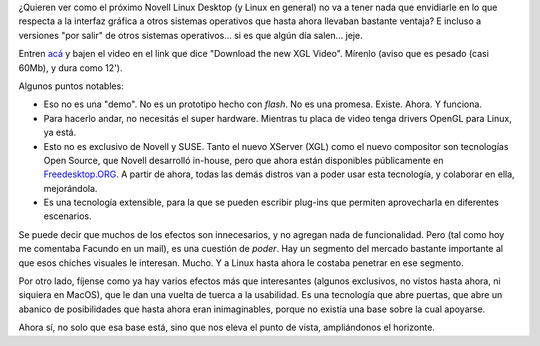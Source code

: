 .. title: Novell presentó XGL y Compiz
.. slug: novell_presento_xgl_y_compiz
.. date: 2006-02-14 01:15:37 UTC-03:00
.. tags: GNU/Linux,Software
.. category: 
.. link: 
.. description: 
.. type: text
.. author: cHagHi
.. from_wp: True

¿Quieren ver como el próximo Novell Linux Desktop (y Linux en general)
no va a tener nada que envidiarle en lo que respecta a la interfaz
gráfica a otros sistemas operativos que hasta ahora llevaban bastante
ventaja? E incluso a versiones "por salir" de otros sistemas
operativos... si es que algún día salen... jeje.

Entren `acá`_ y bajen el video en el link que dice "Download the new XGL
Video". Mírenlo (aviso que es pesado (casi 60Mb), y dura como 12').

Algunos puntos notables:

-  Eso no es una "demo". No es un prototipo hecho con *flash*. No es una
   promesa. Existe. Ahora. Y funciona.
-  Para hacerlo andar, no necesitás el super hardware. Mientras tu placa
   de video tenga drivers OpenGL para Linux, ya está.
-  Esto no es exclusivo de Novell y SUSE. Tanto el nuevo XServer (XGL)
   como el nuevo compositor son tecnologías Open Source, que Novell
   desarrolló in-house, pero que ahora están disponibles públicamente en
   `Freedesktop.ORG`_. A partir de ahora, todas las demás distros van a
   poder usar esta tecnología, y colaborar en ella, mejorándola.
-  Es una tecnología extensible, para la que se pueden escribir plug-ins
   que permiten aprovecharla en diferentes escenarios.

Se puede decir que muchos de los efectos son innecesarios, y no agregan
nada de funcionalidad. Pero (tal como hoy me comentaba Facundo en un
mail), es una cuestión de *poder*. Hay un segmento del mercado bastante
importante al que esos chiches visuales le interesan. Mucho. Y a Linux
hasta ahora le costaba penetrar en ese segmento.

Por otro lado, fíjense como ya hay varios efectos más que interesantes
(algunos exclusivos, no vistos hasta ahora, ni siquiera en MacOS), que
le dan una vuelta de tuerca a la usabilidad. Es una tecnología que abre
puertas, que abre un abanico de posibilidades que hasta ahora eran
inimaginables, porque no existía una base sobre la cual apoyarse.

Ahora sí, no solo que esa base está, sino que nos eleva el punto de
vista, ampliándonos el horizonte.

.. _acá: http://www.linuxedge.org/?q=node/58
.. _Freedesktop.ORG: http://www.freedesktop.org/Software/Xgl
